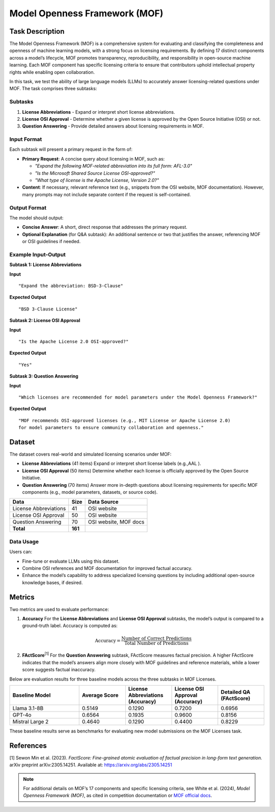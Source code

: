=============================
Model Openness Framework (MOF)
=============================

Task Description
====================
The Model Openness Framework (MOF) is a comprehensive system for evaluating
and classifying the completeness and openness of machine learning models,
with a strong focus on licensing requirements. By defining 17 distinct
components across a model’s lifecycle, MOF promotes transparency, reproducibility,
and responsibility in open-source machine learning. Each MOF component has
specific licensing criteria to ensure that contributors uphold intellectual
property rights while enabling open collaboration.

In this task, we test the ability of large language models (LLMs) to
accurately answer licensing-related questions under MOF. The task comprises
three subtasks:

Subtasks
--------
1. **License Abbreviations**  
   - Expand or interpret short license abbreviations.  

2. **License OSI Approval**  
   - Determine whether a given license is approved by the Open Source Initiative (OSI) or not.  

3. **Question Answering**  
   - Provide detailed answers about licensing requirements in MOF.

Input Format
--------
Each subtask will present a primary request in the form of:

- **Primary Request**:  
  A concise query about licensing in MOF, such as:
  
  - *"Expand the following MOF-related abbreviation into its full form: AFL-3.0"*
  - *"Is the Microsoft Shared Source License OSI-approved?"*
  - *"What type of license is the Apache License, Version 2.0?"*

- **Content**:  
  If necessary, relevant reference text (e.g., snippets from the OSI website, MOF documentation).  
  However, many prompts may not include separate content if the request is self-contained.

Output Format
--------
The model should output:

- **Concise Answer**:  
  A short, direct response that addresses the primary request.  
- **Optional Explanation** (for Q&A subtask):  
  An additional sentence or two that justifies the answer, referencing MOF or OSI guidelines if needed.

Example Input-Output
--------------------

**Subtask 1: License Abbreviations**

**Input**  
::

   "Expand the abbreviation: BSD-3-Clause"

**Expected Output**  
::

   "BSD 3-Clause License"


**Subtask 2: License OSI Approval**

**Input**  
::

   "Is the Apache License 2.0 OSI-approved?"

**Expected Output**  
::

   "Yes"


**Subtask 3: Question Answering**

**Input**  
::

   "Which licenses are recommended for model parameters under the Model Openness Framework?"

**Expected Output**  
::

   "MOF recommends OSI-approved licenses (e.g., MIT License or Apache License 2.0) 
   for model parameters to ensure community collaboration and openness."


Dataset
=======
The dataset covers real-world and simulated licensing scenarios under MOF:

- **License Abbreviations** (41 items)  
  Expand or interpret short license labels (e.g.,AAL ).

- **License OSI Approval** (50 items)  
  Determine whether each license is officially approved by the Open Source Initiative.

- **Question Answering** (70 items)  
  Answer more in-depth questions about licensing requirements for specific MOF components
  (e.g., model parameters, datasets, or source code).

.. list-table::
   :header-rows: 1

   * - **Data**
     - **Size**
     - **Data Source**
   * - License Abbreviations
     - 41
     - OSI website
   * - License OSI Approval
     - 50
     - OSI website
   * - Question Answering
     - 70
     - OSI website, MOF docs
   * - **Total**
     - **161**
     - 

Data Usage
----------
Users can:

- Fine-tune or evaluate LLMs using this dataset.
- Combine OSI references and MOF documentation for improved factual accuracy.
- Enhance the model’s capability to address specialized licensing questions by including additional open-source knowledge bases, if desired.

Metrics
=======
Two metrics are used to evaluate performance:

1. **Accuracy**  
   For the **License Abbreviations** and **License OSI Approval** subtasks, the model’s output is compared to a ground-truth label. 
   Accuracy is computed as:

   .. math::

      \text{Accuracy} = \frac{\text{Number of Correct Predictions}}{\text{Total Number of Predictions}}

2. **FActScore**\ :sup:`[1]`  
   For the **Question Answering** subtask, FActScore measures factual precision. 
   A higher FActScore indicates that the model’s answers align more closely with MOF guidelines
   and reference materials, while a lower score suggests factual inaccuracy.

Below are evaluation results for three baseline models across the three subtasks in MOF Licenses.

.. list-table::
   :header-rows: 1
   :widths: 30 20 20 20 20

   * - **Baseline Model**
     - **Average Score**
     - **License Abbreviations (Accuracy)**
     - **License OSI Approval (Accuracy)**
     - **Detailed QA (FActScore)**
   * - Llama 3.1-8B
     - 0.5149
     - 0.1290
     - 0.7200
     - 0.6956
   * - GPT-4o
     - 0.6564
     - 0.1935
     - 0.9600
     - 0.8156
   * - Mistral Large 2
     - 0.4640
     - 0.1290
     - 0.4400
     - 0.8229

These baseline results serve as benchmarks for evaluating new model submissions on the MOF Licenses task.



References
==========
[1] Sewon Min et al. (2023). *FactScore: Fine-grained atomic evaluation of factual precision in 
long-form text generation.* arXiv preprint arXiv:2305.14251.  
Available at: `https://arxiv.org/abs/2305.14251 <https://arxiv.org/abs/2305.14251>`_

.. note::

   For additional details on MOF’s 17 components and specific licensing criteria, see 
   White et al. (2024), *Model Openness Framework (MOF)*, as cited in competition
   documentation or `MOF official docs <https://arxiv.org/abs/2403.13784>`_.


